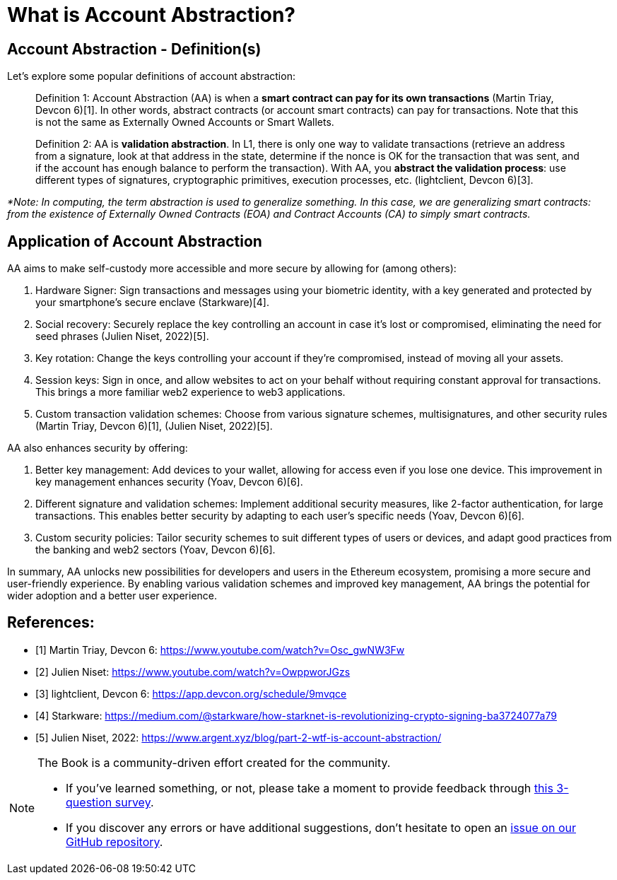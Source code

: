 [id="aa_what"]

= What is Account Abstraction?

== Account Abstraction - Definition(s)

Let's explore some popular definitions of account abstraction:

____
Definition 1: Account Abstraction (AA) is when a *smart contract can pay for its own transactions* (Martin Triay, Devcon 6)[1]. In other words, abstract contracts (or account smart contracts) can pay for transactions. Note that this is not the same as Externally Owned Accounts or Smart Wallets.
____

____
Definition 2: AA is *validation abstraction*. In L1, there is only one way to validate transactions (retrieve an address from a signature, look at that address in the state, determine if the nonce is OK for the transaction that was sent, and if the account has enough balance to perform the transaction). With AA, you *abstract the validation process*: use different types of signatures, cryptographic primitives, execution processes, etc. (lightclient, Devcon 6)[3].
____

_*Note: In computing, the term abstraction is used to generalize something. In this case, we are generalizing smart contracts: from the existence of Externally Owned Contracts (EOA) and Contract Accounts (CA) to simply smart contracts._

== Application of Account Abstraction

AA aims to make self-custody more accessible and more secure by allowing for (among others):

1. Hardware Signer: Sign transactions and messages using your biometric identity, with a key generated and protected by your smartphone's secure enclave (Starkware)[4].
2. Social recovery: Securely replace the key controlling an account in case it's lost or compromised, eliminating the need for seed phrases (Julien Niset, 2022)[5].
3. Key rotation: Change the keys controlling your account if they're compromised, instead of moving all your assets.
4. Session keys: Sign in once, and allow websites to act on your behalf without requiring constant approval for transactions. This brings a more familiar web2 experience to web3 applications.
5. Custom transaction validation schemes: Choose from various signature schemes, multisignatures, and other security rules (Martin Triay, Devcon 6)[1], (Julien Niset, 2022)[5].

AA also enhances security by offering:

1. Better key management: Add devices to your wallet, allowing for access even if you lose one device. This improvement in key management enhances security (Yoav, Devcon 6)[6].
2. Different signature and validation schemes: Implement additional security measures, like 2-factor authentication, for large transactions. This enables better security by adapting to each user's specific needs (Yoav, Devcon 6)[6].
3. Custom security policies: Tailor security schemes to suit different types of users or devices, and adapt good practices from the banking and web2 sectors (Yoav, Devcon 6)[6].

In summary, AA unlocks new possibilities for developers and users in the Ethereum ecosystem, promising a more secure and user-friendly experience. By enabling various validation schemes and improved key management, AA brings the potential for wider adoption and a better user experience.

== References:

* [1] Martin Triay, Devcon 6: https://www.youtube.com/watch?v=Osc_gwNW3Fw
* [2] Julien Niset: https://www.youtube.com/watch?v=OwppworJGzs
* [3] lightclient, Devcon 6: https://app.devcon.org/schedule/9mvqce
* [4] Starkware: https://medium.com/@starkware/how-starknet-is-revolutionizing-crypto-signing-ba3724077a79
* [5] Julien Niset, 2022: https://www.argent.xyz/blog/part-2-wtf-is-account-abstraction/

[NOTE]
====
The Book is a community-driven effort created for the community.

* If you've learned something, or not, please take a moment to provide feedback through https://a.sprig.com/WTRtdlh2VUlja09lfnNpZDo4MTQyYTlmMy03NzdkLTQ0NDEtOTBiZC01ZjAyNDU0ZDgxMzU=[this 3-question survey].
* If you discover any errors or have additional suggestions, don't hesitate to open an https://github.com/starknet-edu/starknetbook/issues[issue on our GitHub repository].
====